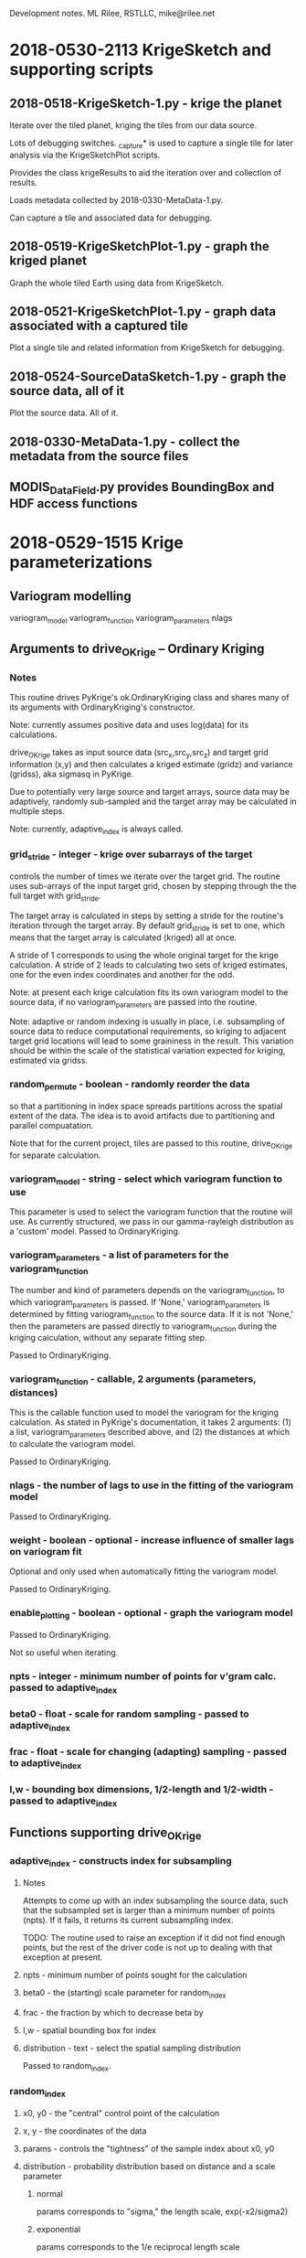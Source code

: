 
Development notes.  ML Rilee, RSTLLC, mike@rilee.net

* 2018-0530-2113 KrigeSketch and supporting scripts

** 2018-0518-KrigeSketch-1.py - krige the planet
Iterate over the tiled planet, kriging the tiles from our data source.

Lots of debugging switches. _capture* is used to capture a single
tile for later analysis via the KrigeSketchPlot scripts.

Provides the class krigeResults to aid the iteration over and
collection of results.

Loads metadata collected by 2018-0330-MetaData-1.py.

Can capture a tile and associated data for debugging.

** 2018-0519-KrigeSketchPlot-1.py - graph the kriged planet
Graph the whole tiled Earth using data from KrigeSketch.

** 2018-0521-KrigeSketchPlot-1.py - graph data associated with a captured tile
Plot a single tile and related information from KrigeSketch for debugging.

** 2018-0524-SourceDataSketch-1.py - graph the source data, all of it
Plot the source data.  All of it.

** 2018-0330-MetaData-1.py - collect the metadata from the source files

** MODIS_DataField.py provides BoundingBox and HDF access functions

* 2018-0529-1515 Krige parameterizations

** Variogram modelling

variogram_model
variogram_function
variogram_parameters
nlags

** Arguments to drive_OKrige -- Ordinary Kriging
*** Notes

This routine drives PyKrige's ok.OrdinaryKriging class and shares many
of its arguments with OrdinaryKriging's constructor.

Note: currently assumes positive data and uses log(data) for its calculations.

drive_OKrige takes as input source data (src_x,src_y,src_z) and target
grid information (x,y) and then calculates a kriged estimate (gridz)
and variance (gridss), aka sigmasq in PyKrige.

Due to potentially very large source and target arrays, source data
may be adaptively, randomly sub-sampled and the target array may be
calculated in multiple steps. 

Note: currently, adaptive_index is always called.

*** grid_stride - integer - krige over subarrays of the target
controls the number of times we iterate over the target grid. The
routine uses sub-arrays of the input target grid, chosen by stepping
through the the full target with grid_stride.

The target array is calculated in steps by setting a stride for the
routine's iteration through the target array. By default grid_stride
is set to one, which means that the target array is calculated
(kriged) all at once.

A stride of 1 corresponds to using the whole original target for the
krige calculation. A stride of 2 leads to calculating two sets of
kriged estimates, one for the even index coordinates and another for
the odd.

Note: at present each krige calculation fits its own variogram model
to the source data, if no variogram_parameters are passed into the
routine.

Note: adaptive or random indexing is usually in place,
i.e. subsampling of source data to reduce computational requirements,
so kriging to adjacent target grid locations will lead to some
graininess in the result. This variation should be within the scale of
the statistical variation expected for kriging, estimated via gridss.

*** random_permute - boolean - randomly reorder the data 
so that a partitioning in index space spreads partitions across the
spatial extent of the data. The idea is to avoid artifacts due to 
partitioning and parallel compuatation. 

Note that for the current project, tiles are passed to this routine,
drive_OKrige for separate calculation.

*** variogram_model - string - select which variogram function to use
This parameter is used to select the variogram function that the
routine will use. As currently structured, we pass in our gamma-rayleigh
distribution as a 'custom' model. Passed to OrdinaryKriging.
*** variogram_parameters - a list of parameters for the variogram_function
The number and kind of parameters depends on the variogram_function,
to which variogram_parameters is passed. If 'None,'
variogram_parameters is determined by fitting variogram_function to
the source data. If it is not 'None,' then the parameters are passed
directly to variogram_function during the kriging calculation, without
any separate fitting step.

Passed to OrdinaryKriging.

*** variogram_function - callable, 2 arguments (parameters, distances)
This is the callable function used to model the variogram for the kriging
calculation. As stated in PyKrige's documentation, it takes 2
arguments: (1) a list, variogram_parameters described above, and
(2) the distances at which to calculate the variogram model.

Passed to OrdinaryKriging.

*** nlags - the number of lags to use in the fitting of the variogram model
Passed to OrdinaryKriging.
*** weight - boolean - optional - increase influence of smaller lags on variogram fit
Optional and only used when automatically fitting the variogram model.

Passed to OrdinaryKriging.
*** enable_plotting - boolean - optional - graph the variogram model
Passed to OrdinaryKriging.

Not so useful when iterating.

*** npts - integer - minimum number of points for v'gram calc. passed to adaptive_index
*** beta0 - float - scale for random sampling - passed to adaptive_index
*** frac - float - scale for changing (adapting) sampling - passed to adaptive_index
*** l,w - bounding box dimensions, 1/2-length and 1/2-width - passed to adaptive_index
** Functions supporting drive_OKrige
*** adaptive_index - constructs index for subsampling
**** Notes 
Attempts to come up with an index subsampling the source data, such
that the subsampled set is larger than a minimum number of points
(npts). If it fails, it returns its current subsampling index.

TODO: The routine used to raise an exception if it did not find enough
points, but the rest of the driver code is not up to dealing with that
exception at present.
**** npts  - minimum number of points sought for the calculation
**** beta0 - the (starting) scale parameter for random_index
**** frac  - the fraction by which to decrease beta by
**** l,w   - spatial bounding box for index
**** distribution - text - select the spatial sampling distribution
Passed to random_index.

*** random_index
**** x0, y0 - the "central" control point of the calculation
**** x,  y  - the coordinates of the data
**** params - controls the "tightness" of the sample index about x0, y0
**** distribution - probability distribution based on distance and a scale parameter
***** normal
params corresponds to "sigma," the length scale, exp(-x2/sigma2)
***** exponential
params corresponds to the 1/e reciprocal length scale
***** power-law
params corresponds to the negative of the log-log slope
**** l,w - float,float - bounding box centered on x0,y0 with dimensions 2*l,2*w
restricts index to a bounding box centered on x0,y0 with dimensions 2*l,2*w


* 2018-0522-1123 Krige Sketching and plotting

Build the calculation for kriging the whole planet. Separated
calculation from plotting, since the latter requires more rapid
iterations in actual use.

** 2018-0518-KrigeSketch-1.py
Iterate over the tiled planet, kriging the tiles from our data source.

Lots of debugging switches. _capture* is used to capture a single
tile for later analysis via the KrigeSketchPlot scripts.

** 2018-0519-KrigeSketchPlot-1.py
Plot the whole tiled Earth using data from KrigeSketch.

** 2018-0521-KrigeSketchPlot-1.py
Plot a single tile and related information from KrigeSketch for debugging.


* 2018-0417-1408-32-EDT ML Rilee, RSTLLC, mike@rilee.net. provenance

provenance


